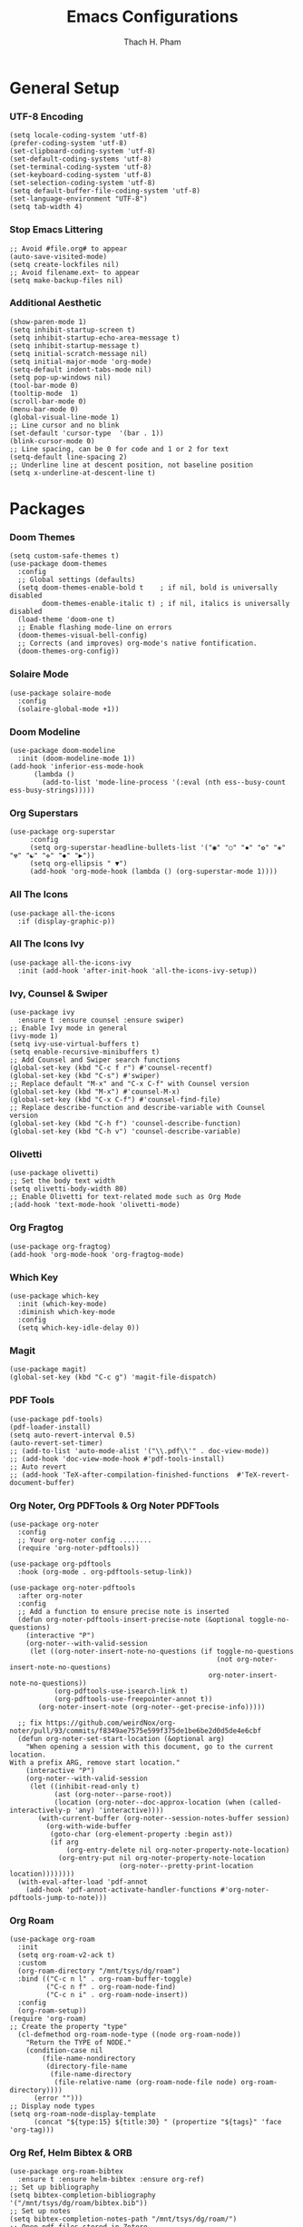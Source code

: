 #+title: Emacs Configurations
#+author: Thach H. Pham
#+description: Emacs Configurations with Debian (WSL2)
#+language: en
#+property: results silent

* General Setup
*** UTF-8 Encoding

#+begin_src elisp
  (setq locale-coding-system 'utf-8)
  (prefer-coding-system 'utf-8)
  (set-clipboard-coding-system 'utf-8)
  (set-default-coding-systems 'utf-8)
  (set-terminal-coding-system 'utf-8)
  (set-keyboard-coding-system 'utf-8)
  (set-selection-coding-system 'utf-8)
  (setq default-buffer-file-coding-system 'utf-8)
  (set-language-environment "UTF-8")
  (setq tab-width 4)
#+end_src

*** Stop Emacs Littering

#+begin_src elisp
  ;; Avoid #file.org# to appear
  (auto-save-visited-mode)
  (setq create-lockfiles nil)
  ;; Avoid filename.ext~ to appear
  (setq make-backup-files nil)
#+end_src

*** Additional Aesthetic

#+begin_src elisp
  (show-paren-mode 1)
  (setq inhibit-startup-screen t)
  (setq inhibit-startup-echo-area-message t)
  (setq inhibit-startup-message t)
  (setq initial-scratch-message nil)
  (setq initial-major-mode 'org-mode)
  (setq-default indent-tabs-mode nil)
  (setq pop-up-windows nil)
  (tool-bar-mode 0) 
  (tooltip-mode  1)
  (scroll-bar-mode 0)
  (menu-bar-mode 0)
  (global-visual-line-mode 1)
  ;; Line cursor and no blink
  (set-default 'cursor-type  '(bar . 1))
  (blink-cursor-mode 0)
  ;; Line spacing, can be 0 for code and 1 or 2 for text
  (setq-default line-spacing 2)
  ;; Underline line at descent position, not baseline position
  (setq x-underline-at-descent-line t)
#+end_src

* Packages
*** Doom Themes

#+begin_src elisp
  (setq custom-safe-themes t)
  (use-package doom-themes
    :config
    ;; Global settings (defaults)
    (setq doom-themes-enable-bold t    ; if nil, bold is universally disabled
          doom-themes-enable-italic t) ; if nil, italics is universally disabled
    (load-theme 'doom-one t)
    ;; Enable flashing mode-line on errors
    (doom-themes-visual-bell-config)
    ;; Corrects (and improves) org-mode's native fontification.
    (doom-themes-org-config))
#+end_src

*** Solaire Mode

#+begin_src elisp
  (use-package solaire-mode
    :config
    (solaire-global-mode +1))
#+end_src

*** Doom Modeline

#+begin_src elisp
  (use-package doom-modeline
    :init (doom-modeline-mode 1))
  (add-hook 'inferior-ess-mode-hook
        (lambda ()
          (add-to-list 'mode-line-process '(:eval (nth ess--busy-count ess-busy-strings)))))
#+end_src

*** Org Superstars

#+begin_src elisp
  (use-package org-superstar
       :config
       (setq org-superstar-headline-bullets-list '("◉" "○" "✸" "✿" "❀" "☢" "☯" "✜" "◆" "▶"))
       (setq org-ellipsis " ▼")
       (add-hook 'org-mode-hook (lambda () (org-superstar-mode 1))))
#+end_src

*** All The Icons

#+begin_src elisp
  (use-package all-the-icons
    :if (display-graphic-p))
#+end_src

*** All The Icons Ivy

#+begin_src elisp
  (use-package all-the-icons-ivy
    :init (add-hook 'after-init-hook 'all-the-icons-ivy-setup))
#+end_src

*** Ivy, Counsel & Swiper

#+begin_src elisp
  (use-package ivy
    :ensure t :ensure counsel :ensure swiper)
  ;; Enable Ivy mode in general
  (ivy-mode 1)
  (setq ivy-use-virtual-buffers t)
  (setq enable-recursive-minibuffers t)
  ;; Add Counsel and Swiper search functions
  (global-set-key (kbd "C-c f r") #'counsel-recentf)
  (global-set-key (kbd "C-s") #'swiper)
  ;; Replace default "M-x" and "C-x C-f" with Counsel version
  (global-set-key (kbd "M-x") #'counsel-M-x)
  (global-set-key (kbd "C-x C-f") #'counsel-find-file)
  ;; Replace describe-function and describe-variable with Counsel version
  (global-set-key (kbd "C-h f") 'counsel-describe-function)
  (global-set-key (kbd "C-h v") 'counsel-describe-variable)
#+end_src
 
*** Olivetti

#+begin_src elisp
  (use-package olivetti)
  ;; Set the body text width
  (setq olivetti-body-width 80)
  ;; Enable Olivetti for text-related mode such as Org Mode
  ;(add-hook 'text-mode-hook 'olivetti-mode)
#+end_src
  
*** Org Fragtog

#+begin_src elisp
  (use-package org-fragtog)
  (add-hook 'org-mode-hook 'org-fragtog-mode)
#+end_src

*** Which Key

#+begin_src elisp
  (use-package which-key
    :init (which-key-mode)
    :diminish which-key-mode
    :config
    (setq which-key-idle-delay 0))
#+end_src

*** Magit

#+begin_src elisp
  (use-package magit)
  (global-set-key (kbd "C-c g") 'magit-file-dispatch)
#+end_src

*** PDF Tools

#+begin_src elisp
  (use-package pdf-tools)
  (pdf-loader-install)
  (setq auto-revert-interval 0.5)
  (auto-revert-set-timer)
  ;; (add-to-list 'auto-mode-alist '("\\.pdf\\'" . doc-view-mode))
  ;; (add-hook 'doc-view-mode-hook #'pdf-tools-install)
  ;; Auto revert
  ;; (add-hook 'TeX-after-compilation-finished-functions  #'TeX-revert-document-buffer)
#+end_src

*** Org Noter, Org PDFTools & Org Noter PDFTools

#+begin_src elisp
  (use-package org-noter
    :config
    ;; Your org-noter config ........
    (require 'org-noter-pdftools))

  (use-package org-pdftools
    :hook (org-mode . org-pdftools-setup-link))

  (use-package org-noter-pdftools
    :after org-noter
    :config
    ;; Add a function to ensure precise note is inserted
    (defun org-noter-pdftools-insert-precise-note (&optional toggle-no-questions)
      (interactive "P")
      (org-noter--with-valid-session
       (let ((org-noter-insert-note-no-questions (if toggle-no-questions
                                                     (not org-noter-insert-note-no-questions)
                                                   org-noter-insert-note-no-questions))
             (org-pdftools-use-isearch-link t)
             (org-pdftools-use-freepointer-annot t))
         (org-noter-insert-note (org-noter--get-precise-info)))))

    ;; fix https://github.com/weirdNox/org-noter/pull/93/commits/f8349ae7575e599f375de1be6be2d0d5de4e6cbf
    (defun org-noter-set-start-location (&optional arg)
      "When opening a session with this document, go to the current location.
  With a prefix ARG, remove start location."
      (interactive "P")
      (org-noter--with-valid-session
       (let ((inhibit-read-only t)
             (ast (org-noter--parse-root))
             (location (org-noter--doc-approx-location (when (called-interactively-p 'any) 'interactive))))
         (with-current-buffer (org-noter--session-notes-buffer session)
           (org-with-wide-buffer
            (goto-char (org-element-property :begin ast))
            (if arg
                (org-entry-delete nil org-noter-property-note-location)
              (org-entry-put nil org-noter-property-note-location
                             (org-noter--pretty-print-location location))))))))
    (with-eval-after-load 'pdf-annot
      (add-hook 'pdf-annot-activate-handler-functions #'org-noter-pdftools-jump-to-note)))
#+end_src
  
*** Org Roam

#+begin_src elisp
  (use-package org-roam
    :init
    (setq org-roam-v2-ack t)
    :custom
    (org-roam-directory "/mnt/tsys/dg/roam")
    :bind (("C-c n l" . org-roam-buffer-toggle)
           ("C-c n f" . org-roam-node-find)
           ("C-c n i" . org-roam-node-insert))
    :config
    (org-roam-setup))
  (require 'org-roam)
  ;; Create the property "type"
    (cl-defmethod org-roam-node-type ((node org-roam-node))
      "Return the TYPE of NODE."
      (condition-case nil
          (file-name-nondirectory
           (directory-file-name
            (file-name-directory
             (file-relative-name (org-roam-node-file node) org-roam-directory))))
        (error "")))
  ;; Display node types
  (setq org-roam-node-display-template
        (concat "${type:15} ${title:30} " (propertize "${tags}" 'face 'org-tag)))
#+end_src

*** Org Ref, Helm Bibtex & ORB

#+begin_src elisp
    (use-package org-roam-bibtex
      :ensure t :ensure helm-bibtex :ensure org-ref)
    ;; Set up bibliography
    (setq bibtex-completion-bibliography '("/mnt/tsys/dg/roam/bibtex.bib"))
    ;; Set up notes
    (setq bibtex-completion-notes-path "/mnt/tsys/dg/roam/")
    ;; Open pdf files stored in Zotero
    (setq bibtex-completion-pdf-field "File")
    ;; Customize layout of search results
    '((t . "${author:36} ${title:*} ${year:4} ${=has-pdf=:1}${=has-note=:1} ${=type=:7}"))
    ;; Fields used for searching
    (setq bibtex-completion-additional-search-fields '(keywords))
    ;; Org-ref-helm
    (require 'org-ref-helm)
    (setq org-ref-insert-link-function 'org-ref-insert-link-hydra/body
          org-ref-insert-cite-function 'org-ref-cite-insert-helm
          org-ref-insert-label-function 'org-ref-insert-label-link
          org-ref-insert-ref-function 'org-ref-insert-ref-link
          org-ref-cite-onclick-function (lambda (_)
                                          (org-ref-citation-hydra/body)))
    ;; Org-ref kbd
    (define-key org-mode-map (kbd "C-c ]") 'org-ref-insert-link)
    ;; Org-roam-bibtex
    (require `org-roam-bibtex)
    (add-hook 'after-init-hook #'org-roam-bibtex-mode)
    (define-key org-roam-bibtex-mode-map (kbd "C-c n a") #'orb-note-actions)
    ;;ORB with Org-noter
    (setq orb-preformat-keywords
          '("citekey" "author" "year" "title" "abstract" "keywords" "file")
          orb-process-file-keyword t
          orb-file-field-extensions '("pdf"))
    ;;ORB template
    (setq org-roam-capture-templates
          '(("b" "books" plain
             (file "~/.emacs.d/capture/books.org")
             :if-new
             (file+head "books/%<%Y%m%d%H%M%S>-${citekey}.org"
                        "#+title: ${author} (${year})\n")
             :unarrowed t)
            ("i" "indices" plain "%?"
             :if-new
             (file+head "indices/%<%Y%m%d%H%M%S>-${slug}.org"
                        "#+title: ${title}\n")
             :unnarrowed t)
            ("j" "journals" plain 
             (file "~/.emacs.d/capture/journals.org")
             :if-new
             (file+head "journals/%<%Y%m%d%H%M%S>-${citekey}.org"
                        "#+title: ${author} (${year})\n")
             :unarrowed t)
            ("m" "manuals" plain "%?"
             :if-new
             (file+head "manuals/%<%Y%m%d%H%M%S>-${slug}.org"
                        "#+title: ${title}\n")
             :unnarrowed t)))
#+end_src

*** Org-Roam-UI

#+begin_src elisp
  (use-package org-roam-ui
    :ensure t :ensure websocket :ensure simple-httpd)
  (load-library "org-roam-ui")
  (setq org-roam-ui-open-on-start nil)
  ;; if org-roam-ui not show citation links, clear db & sync again
#+end_src

*** ESS

#+begin_src elisp 
  (use-package ess
    :ensure t :ensure company)
  ;; R-mode
  (add-to-list 'auto-mode-alist '("\\.R\\'" . r-mode))
  ;; Smart assign
  (eval-after-load "ess-mode" '(define-key ess-mode-map (kbd "C-;") "<-"))
  (eval-after-load "ess-mode" '(define-key inferior-ess-mode-map (kbd "C-;") "<-"))
  (autoload 'ess-rdired "ess-rdired"  
    "View *R* objects in a dired-like buffer." t)
  (global-font-lock-mode 1)                     ; for all buffers
  (add-hook 'org-mode-hook 'turn-on-font-lock)  ; Org buffers only
  ;; Auto completion
  (require 'company)
  (setq tab-always-indent 'complete)
  (setq company-idle-delay 0.1)
  (global-company-mode)
  (with-eval-after-load 'ess
        (setq ess-use-company t))
#+end_src

*** Yasnippet

#+begin_src elisp
  (use-package yasnippet
    :config
    (setq yas-snippet-dirs '("~/.emacs.d/snippets"))
    (yas-global-mode 1))
#+end_src

*** Org-Download

#+begin_src elisp
  (use-package org-download
    :config
    ;; add support to dired
    (add-hook 'dired-mode-hook 'org-download-enable))
  (setq-default org-download-image-dir "/mnt/tsys/dg/img")
#+end_src

*** Multiple Cursors

#+begin_src elisp
  (use-package multiple-cursors
    :config
    (global-set-key (kbd "C-c e l") 'mc/edit-lines)
    (global-set-key (kbd "C-c m n") 'mc/mark-next-like-this)
    (global-set-key (kbd "C-c m p") 'mc/mark-previous-like-this)
    (global-set-key (kbd "C-c m a") 'mc/mark-all-like-this))
#+end_src

*** Transpose Frame

#+begin_src  elisp
  (use-package transpose-frame)
#+end_src

*** Command-Log-Mode

#+begin_src elisp
  (use-package command-log-mode)
#+end_src

*** Djvu

#+begin_src elisp
  (use-package djvu)
#+end_src

*** Nov

#+begin_src elisp
  (use-package nov)
#+end_src

*** Company-C-Headers

#+begin_src elisp
  (use-package company-c-headers)
  (with-eval-after-load 'company
    (add-hook 'c++-mode-hook 'company)
    (add-hook 'c-mode-hook 'company))
  (add-to-list 'company-backends 'company-c-headers)
  ;;gcc -xc++ -E -v -
  (add-to-list 'company-c-headers-path-system "/usr/lib/gcc/x86_64-linux-gnu/12/include")
  (add-to-list 'company-c-headers-path-system "/usr/include/c++/12")
#+end_src

*** Clang-Format

#+begin_src elisp
  (use-package clang-format)
  (load "/usr/share/emacs/site-lisp/clang-format-14/clang-format.el")
  ;in the project's root
  ;clang-format -style=llvm -dump-config > .clang-format
#+end_src

* Org-Mode
*** Activation

#+begin_src elisp
  (global-set-key (kbd "C-c l") 'org-store-link)
  (global-set-key (kbd "C-c a") 'org-agenda)
  (global-set-key (kbd "C-c c") 'org-capture)
#+end_src

*** Identation, Heading & Buffer

#+begin_src elisp
  ;;Indentation
    (setq org-startup-indented t
          org-src-tab-acts-natively t)
  ;;Collapse all header
    (setq org-startup-folded t) ;; nil for expansion
  ;;Show bullets instead of a dash in bullet lists
    ;(font-lock-add-keywords 'org-mode
    ;                        '(("^ *\\([-]\\)
    ;                          (0 (prog1 () (compose-region (match-beginning 1) (match-end 1) "•"))))
    ;(font-lock-add-keywords 'org-mo
    ;                        '(("^ *\\([+]\\)
    ;                        (0 (prog1 () (compose-region (match-beginning 1) (match-end 1) "◦"))))))
  ;;Buffer
    (setq buffer-read-only nil)
    (setq inhibit-read-only t)
    (setq org-hide-emphasis-markers t
          org-fontify-done-headline t
          org-hide-leading-stars t
          ;org-pretty-entities t
          org-odd-levels-only t)
    (add-hook 'org-babel-after-execute-hook 'org-redisplay-inline-images)
#+end_src

*** Structure Templates

#+begin_src elisp
  ;; Org-tempo
    (require 'org-tempo)
    (setq org-src-fontify-natively t
          org-src-tab-acts-natively t
          org-confirm-babel-evaluate nil)
          ;org-edit-src-content-indentation 0)
  ;; Outline numbering
    ;(use-package org-num
    ;  :load-path "lisp/"
    ;  :after org
    ;  :hook (org-mode . org-num-mode))
#+end_src

*** Faces Setup
***** Keywords

#+begin_src elisp
  ;; Setup
  (setq org-todo-keywords
      (quote ((sequence "TODO(t)" "NEXT(n)" "|" "DONE(d)")
              (sequence "WAITING(w@/!)" "HOLD(h@/!)" "|" "CANCELLED(c@/!)"))))
  ;; Cannot set a headline to DONE if children aren’t DONE.
  (setq-default org-enforce-todo-dependencies t)
  ;; Foreground & Exporting
  (setq org-todo-keyword-faces
        (quote (("TODO" :foreground "red" :weight bold)
                ("NEXT" :foreground "blue" :weight bold)
                ("DONE" :foreground "forest green" :weight bold)
                ("WAITING" :foreground "orange" :weight bold)
                ("HOLD" :foreground "magenta" :weight bold)
                ("CANCELLED" :foreground "forest green" :weight bold)
                ("MEETING" :foreground "forest green" :weight bold)
                ("PHONE" :foreground "forest green" :weight bold))))
  ;; I don't wan't the keywords in my exports
  (setq-default org-export-with-todo-keywords nil)
  ;; Bullets & Icons
  (with-eval-after-load 'org-superstar
      (setq org-superstar-item-bullet-alist
          '((?* . ?•)
            (?+ . ?➤)
            (?- . ?•)))
      (setq org-superstar-special-todo-items t)
      (setq org-superstar-remove-leading-stars t)
      (setq org-superstar-todo-bullet-alist
            '(("TODO" . ?☐)
              ("NEXT" . ?✒)
              ("HOLD" . ?✰)
              ("WAITING" . ?☕)
              ("CANCELLED" . ?✘)
              ("DONE" . ?✔)))
      (org-superstar-restart))
  ;; Set Faces
  (defun butler/set-keyword-faces-org ()
    (mapc (lambda (pair) (push pair prettify-symbols-alist))
          '(;; Syntax
            ("TODO" .     "")
            ("DONE" .     "")
            ("WAITING" .  "")
            ("HOLD" .     "")
            ("NEXT" .     "")
            ("CANCELLED" . "")
            ("#+begin_quote" . "“")
            ("#+end_quote" . "”")))
    (prettify-symbols-mode +1)
    (org-superstar-mode +1)
    )
#+end_src

***** Propotional Width

#+begin_src elisp
  (defun butler/buffer-face-mode-variable ()
    "Set font to a variable width (proportional) fonts in current buffer"
    (interactive)
    (setq buffer-face-mode-face '(:family "Monospace"
                                  :height 110
                                  :width normal))
    (buffer-face-mode))
#+end_src

***** Variable Pitch

#+begin_src elisp
  (defun butler/set-general-faces-org ()
    (butler/buffer-face-mode-variable)
    (setq ;line-spacing 0.2
          ;org-pretty-entities t
          org-startup-indented t
          org-adapt-indentation nil)
    (variable-pitch-mode +1)
    (mapc
     (lambda (face) ;; Other fonts that require it are set to fixed-pitch.
       (set-face-attribute face nil :inherit 'fixed-pitch))
     (list 'org-block
           'org-table
           'org-verbatim
           'org-block-begin-line
           'org-block-end-line
           'org-meta-line
           'org-date
           'org-drawer
           'org-property-value
           'org-special-keyword
           'org-document-info-keyword))
    (mapc ;; This sets the fonts to a smaller size
     (lambda (face)
       (set-face-attribute face nil :height 0.8))
     (list 'org-document-info-keyword
           'org-block-begin-line
           'org-block-end-line
           'org-block
           'org-meta-line
           'org-drawer
           'org-property-value
           'org-special-keyword
           ;;'org-link
           'org-footnote
           )))
#+end_src

***** Colors & Size of Headlines

#+begin_src elisp
  (defun butler/set-specific-faces-org ()
    (set-face-attribute 'org-code nil
                        :inherit '(shadow fixed-pitch))
    ;; Without indentation the headlines need to be different to be visible
    (set-face-attribute 'org-level-1 nil
                        :height 1.25
                        :foreground "#BEA4DB")
    (set-face-attribute 'org-level-2 nil
                        :height 1.15
                        :foreground "#A382FF"
                        :slant 'italic)
    (set-face-attribute 'org-level-3 nil
                        :height 1.1
                        :foreground "#5E65CC"
                        :slant 'italic)
    (set-face-attribute 'org-level-4 nil
                        :height 1.05
                        :foreground "#ABABFF")
    (set-face-attribute 'org-level-5 nil
                        :foreground "#2843FB")
    (set-face-attribute 'org-date nil
                        :foreground "#ECBE7B"
                        :height 0.8)
    (set-face-attribute 'org-document-title nil
                        :foreground "DarkOrange3"
                        :height 1.3)
    (set-face-attribute 'org-ellipsis nil
                        :foreground "#4f747a" :underline nil)
    (set-face-attribute 'variable-pitch nil
                        :family "Monospace" :height 1.2))
#+end_src

***** Styles

#+begin_src elisp
  (defun butler/style-org ()
    (butler/set-general-faces-org)
    (butler/set-specific-faces-org)
    (butler/set-keyword-faces-org)
    )
  (add-hook 'org-mode-hook 'butler/style-org)
#+end_src

*** Babel

#+begin_src elisp
  (org-babel-do-load-languages
   'org-babel-load-languages '((latex . t)
                               (emacs-lisp . t)
                               ;(maxima .t)
                               ;(jupyter . t)
                               (R . t)))
  ;(org-babel-jupyter-override-src-block "python")
  ;(org-babel-jupyter-override-src-block "julia")
  (add-to-list 'org-structure-template-alist
               '("j" . "src julia :session *jl*"))
  (add-to-list 'org-structure-template-alist
               '("p" . "src python :session *py*"))
  (add-to-list 'org-structure-template-alist
               '("m" . "src maxima :session *wxm*"))
  (add-to-list 'org-structure-template-alist
               '("r" . "src R :session *r*"))
#+end_src

*** Latex

#+begin_src elisp
  ;; Scale latex fragment
  (setq org-format-latex-options (plist-put org-format-latex-options :scale 1.5))
  ;; dvisvgm setup for Latex
  (setq org-latex-create-formula-image-program 'dvisvgm)
  (setq org-preview-latex-default-process 'dvisvgm)
  ;(setq org-preview-latex-process-alist 'dvisvgm)
  ;(require ‘latex-preview-pane)
  ;(latex-preview-pane-enable)
  ;; images preview
  (setq org-startup-with-inline-images t)
  ;; highlight code using mint
  (setq org-latex-listings 'minted
        org-latex-packages-alist '(("" "minted"))
        ;org-latex-pdf-process (list "latexmk -pdflatex='%latex -shell-escape -interaction nonstopmode' -pdf -bibtex -f -output-directory=%o %f")
        )
  (setq org-latex-pdf-process
        '("xelatex -interaction nonstopmode -output-directory %o %f"
          "biber --output-directory %o $(basename %f .tex)"
          "xelatex -interaction nonstopmode -output-directory %o %f"
          "xelatex -interaction nonstopmode -output-directory %o %f"))
  ;; mint style
  (setq org-latex-minted-options
        '(;("frame" "lines")
          ("fontsize" "\\footnotesize")
          ("mathescape" "")
          ("samepage" "")
          ;("xrightmargin" "0.5cm")
          ("xleftmargin"  "1cm")
          ("bgcolor" "lightgray")
          ("linenos")
          ("firstnumber" "last")
          ("tabsize" "4")
          ("autogobble")
          ("numbersep" "0.5cm")
          ("breaklines" "true")
          ))
  (add-to-list 'org-latex-packages-alist '("AUTO" "babel" t ("pdflatex" "xelatex")))
#+end_src

*** GTD

#+begin_src elisp
    ;; Files
    (setq org-directory "/mnt/tsys/dg/gtd")
    (setq org-agenda-files '("/mnt/tsys/dg/gtd"))
    (global-set-key (kbd "<f7>") #'org-capture)
    (setq org-capture-templates
          `(("i" "Inbox" entry
             (file "inbox.org")
             (file "~/.emacs.d/capture/inbox.org")
             :empty-lines-before 1)
           ("m" "Meeting" entry
            (file "agenda.org")
            (file "~/.emacs.d/capture/agenda.org")
            :empty-lines-before 1)))
    (defun org-capture-inbox ()
      (interactive)
      (call-interactively 'org-store-link)
      (org-capture nil "i"))
    ;; Use full window for org-capture
    (add-hook 'org-capture-mode-hook 'delete-other-windows)
    ;; Key bindings
    (define-key global-map (kbd "C-c i") 'org-capture-inbox)
    ;;Refile
    (setq org-refile-targets '((org-agenda-files :maxlevel . 1)))
    (setq org-refile-use-outline-path 'file)
    (setq org-outline-path-complete-in-steps nil)
    (setq org-refile-allow-creating-parent-nodes 'confirm)
#+end_src

* Utility Functions
*** Update Tags for Latex Formulae

#+begin_src elisp
  (defun butler/update-tag ()
    (interactive)
    (save-excursion
      (goto-char (point-min))
      (let ((count 1))
        (while (re-search-forward "\\tag{\\([0-9]+\\)}" nil t)
          (replace-match (format "%d" count) nil nil nil 1)
          (setq count (1+ count)))))
    )
#+end_src

*** Outline Mode for R

#+begin_src elisp
  (add-hook 'ess-mode-hook
      '(lambda ()
      (outline-minor-mode)
      (setq outline-regexp "^#.*!")
      (defun outline-level ()
      (cond (looking-at "^#.*!") 1)
      (t 1000)
      )
      (defun butler/send-section-to-R ()
      (interactive ())
      (let ((beg))
      (if (outline-on-heading-p)
      (beginning-of-line)
      (outline-previous-visible-heading 1))
      (setq beg (point))
      (set-mark (point))
      (outline-next-visible-heading 1)
      (previous-line 1)
      (end-of-line 1)
      (ess-eval-region-or-function-or-paragraph-and-step)
      )
      )
      (local-set-key (kbd "C-c h") 'outline-hide-body)
      (local-set-key (kbd "C-c s") 'outline-show-all)
      (local-set-key (kbd "C-c <left>") 'outline-hide-entry)
      (local-set-key (kbd "C-c <right>") 'outline-show-entry)
      (local-set-key (kbd "C-c <up>") 'outline-previous-heading)
      (local-set-key (kbd "C-c <down>") 'outline-next-heading)
      (local-set-key (kbd "C-c t") 'send-section-to-R)
      )
      )
#+end_src
